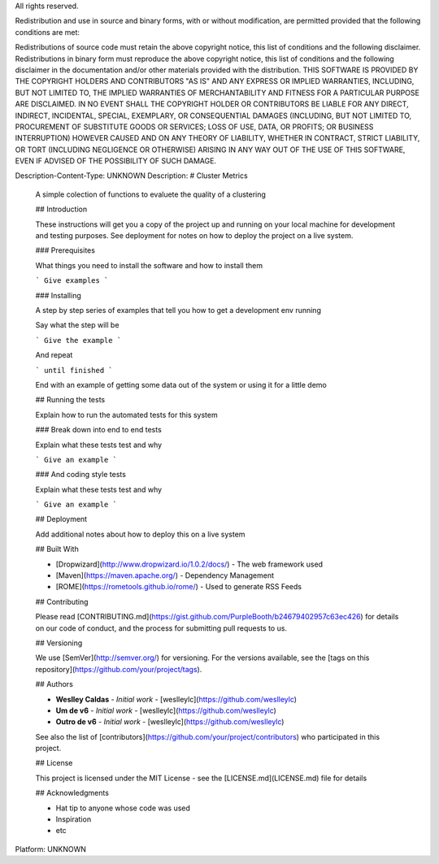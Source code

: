 All rights reserved.

Redistribution and use in source and binary forms, with or without modification, are permitted provided that the following conditions are met:

Redistributions of source code must retain the above copyright notice, this list of conditions and the following disclaimer.
Redistributions in binary form must reproduce the above copyright notice, this list of conditions and the following disclaimer in the documentation and/or other materials provided with the distribution.
THIS SOFTWARE IS PROVIDED BY THE COPYRIGHT HOLDERS AND CONTRIBUTORS "AS IS" AND ANY EXPRESS OR IMPLIED WARRANTIES, INCLUDING, BUT NOT LIMITED TO, THE IMPLIED WARRANTIES OF MERCHANTABILITY AND FITNESS FOR A PARTICULAR PURPOSE ARE DISCLAIMED. IN NO EVENT SHALL THE COPYRIGHT HOLDER OR CONTRIBUTORS BE LIABLE FOR ANY DIRECT, INDIRECT, INCIDENTAL, SPECIAL, EXEMPLARY, OR CONSEQUENTIAL DAMAGES (INCLUDING, BUT NOT LIMITED TO, PROCUREMENT OF SUBSTITUTE GOODS OR SERVICES; LOSS OF USE, DATA, OR PROFITS; OR BUSINESS INTERRUPTION) HOWEVER CAUSED AND ON ANY THEORY OF LIABILITY, WHETHER IN CONTRACT, STRICT LIABILITY, OR TORT (INCLUDING NEGLIGENCE OR OTHERWISE) ARISING IN ANY WAY OUT OF THE USE OF THIS SOFTWARE, EVEN IF ADVISED OF THE POSSIBILITY OF SUCH DAMAGE.

Description-Content-Type: UNKNOWN
Description: # Cluster Metrics
        
        A simple colection of functions to evaluete the quality of a clustering
        
        ## Introduction
        
        These instructions will get you a copy of the project up and running on your local machine for development and testing purposes. See deployment for notes on how to deploy the project on a live system.
        
        ### Prerequisites
        
        What things you need to install the software and how to install them
        
        ```
        Give examples
        ```
        
        ### Installing
        
        A step by step series of examples that tell you how to get a development env running
        
        Say what the step will be
        
        ```
        Give the example
        ```
        
        And repeat
        
        ```
        until finished
        ```
        
        End with an example of getting some data out of the system or using it for a little demo
        
        ## Running the tests
        
        Explain how to run the automated tests for this system
        
        ### Break down into end to end tests
        
        Explain what these tests test and why
        
        ```
        Give an example
        ```
        
        ### And coding style tests
        
        Explain what these tests test and why
        
        ```
        Give an example
        ```
        
        ## Deployment
        
        Add additional notes about how to deploy this on a live system
        
        ## Built With
        
        * [Dropwizard](http://www.dropwizard.io/1.0.2/docs/) - The web framework used
        * [Maven](https://maven.apache.org/) - Dependency Management
        * [ROME](https://rometools.github.io/rome/) - Used to generate RSS Feeds
        
        ## Contributing
        
        Please read [CONTRIBUTING.md](https://gist.github.com/PurpleBooth/b24679402957c63ec426) for details on our code of conduct, and the process for submitting pull requests to us.
        
        ## Versioning
        
        We use [SemVer](http://semver.org/) for versioning. For the versions available, see the [tags on this repository](https://github.com/your/project/tags). 
        
        ## Authors
        
        * **Weslley Caldas** - *Initial work* - [weslleylc](https://github.com/weslleylc)
        * **Um de v6** - *Initial work* - [weslleylc](https://github.com/weslleylc)
        * **Outro de v6** - *Initial work* - [weslleylc](https://github.com/weslleylc)
        
        
        See also the list of [contributors](https://github.com/your/project/contributors) who participated in this project.
        
        ## License
        
        This project is licensed under the MIT License - see the [LICENSE.md](LICENSE.md) file for details
        
        ## Acknowledgments
        
        * Hat tip to anyone whose code was used
        * Inspiration
        * etc
        
        
Platform: UNKNOWN
